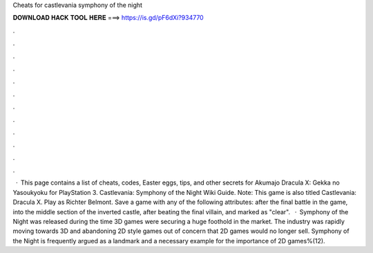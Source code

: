 Cheats for castlevania symphony of the night

𝐃𝐎𝐖𝐍𝐋𝐎𝐀𝐃 𝐇𝐀𝐂𝐊 𝐓𝐎𝐎𝐋 𝐇𝐄𝐑𝐄 ===> https://is.gd/pF6dXi?934770

.

.

.

.

.

.

.

.

.

.

.

.

 · This page contains a list of cheats, codes, Easter eggs, tips, and other secrets for Akumajo Dracula X: Gekka no Yasoukyoku for PlayStation 3. Castlevania: Symphony of the Night Wiki Guide. Note: This game is also titled Castlevania: Dracula X. Play as Richter Belmont. Save a game with any of the following attributes: after the final battle in the game, into the middle section of the inverted castle, after beating the final villain, and marked as "clear".  · Symphony of the Night was released during the time 3D games were securing a huge foothold in the market. The industry was rapidly moving towards 3D and abandoning 2D style games out of concern that 2D games would no longer sell. Symphony of the Night is frequently argued as a landmark and a necessary example for the importance of 2D games%(12).